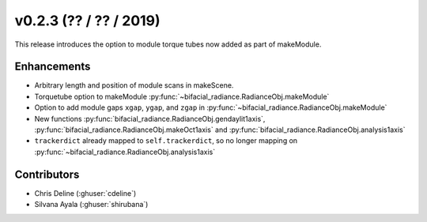 .. _whatsnew_0203:

v0.2.3 (?? / ?? / 2019)
------------------------

This release introduces the option to module torque tubes now added as part of makeModule.   

Enhancements
~~~~~~~~~~~~
* Arbitrary length and position of module scans in makeScene. 
* Torquetube option to makeModule :py:func:`~bifacial_radiance.RadianceObj.makeModule` 
* Option to add module gaps ``xgap``, ``ygap``, and ``zgap`` in :py:func:`~bifacial_radiance.RadianceObj.makeModule` 
* New functions :py:func:`bifacial_radiance.RadianceObj.gendaylit1axis`, 
  :py:func:`bifacial_radiance.RadianceObj.makeOct1axis` and
  :py:func:`bifacial_radiance.RadianceObj.analysis1axis`
* ``trackerdict`` already mapped to ``self.trackerdict``, so no longer mapping on :py:func:`~bifacial_radiance.RadianceObj.analysis1axis`

Contributors
~~~~~~~~~~~~
* Chris Deline (:ghuser:`cdeline`)
* Silvana Ayala (:ghuser:`shirubana`)
